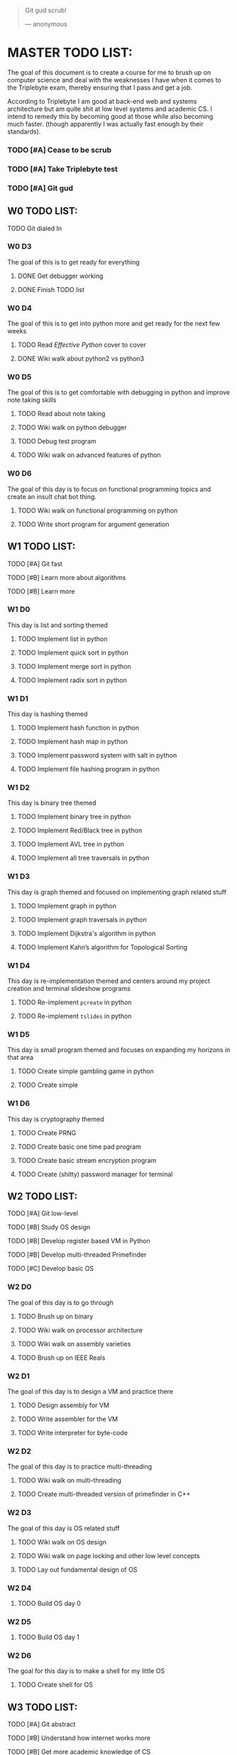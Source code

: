   #+BEGIN_QUOTE
  Git gud scrub!

      --- anonymous
  #+END_QUOTE

* MASTER TODO LIST:

  The goal of this document is to create a course for me to brush up on computer
  science and deal with the weaknesses I have when it comes to the Triplebyte
  exam, thereby ensuring that I pass and get a job.

  According to Triplebyte I am good at back-end web and systems architecture but
  am quite shit at low level systems and academic CS. I intend to remedy this by
  becoming good at those while also becoming much faster. (though apparently I
  was actually fast enough by their standards).

*** TODO [#A] Cease to be scrub
*** TODO [#A] Take Triplebyte test
*** TODO [#A] Git gud


** W0 TODO LIST:
**** TODO Git dialed In

*** W0 D3
    The goal of this is to get ready for everything
***** DONE Get debugger working
***** DONE Finish TODO list

*** W0 D4
    The goal of this is to get into python more and get ready for the next few weeks
***** TODO Read /Effective Python/ cover to cover
***** DONE Wiki walk about python2 vs python3

*** W0 D5
    The goal of this is to get comfortable with debugging in python and improve note taking skills
***** TODO Read about note taking
***** TODO Wiki walk on python debugger
***** TODO Debug test program
***** TODO Wiki walk on advanced features of python

*** W0 D6
    The goal of this day is to focus on functional programming topics and create
    an insult chat bot thing.
***** TODO Wiki walk on functional programming on python
***** TODO Write short program for argument generation


** W1 TODO LIST:
**** TODO [#A] Git fast
**** TODO [#B] Learn more about algorithms
**** TODO [#B] Learn more

*** W1 D0
    This day is list and sorting themed
***** TODO Implement list in python
***** TODO Implement quick sort in python
***** TODO Implement merge sort in python
***** TODO Implement radix sort in python

*** W1 D1
    This day is hashing themed
***** TODO Implement hash function in python
***** TODO Implement hash map in python
***** TODO Implement password system with salt in python
***** TODO Implement file hashing program in python

*** W1 D2
    This day is binary tree themed
***** TODO Implement binary tree in python
***** TODO Implement Red/Black tree in python
***** TODO Implement AVL tree in python
***** TODO Implement all tree traversals in python

*** W1 D3
    This day is graph themed and focused on implementing graph related stuff
***** TODO Implement graph in python
***** TODO Implement graph traversals in python
***** TODO Implement Dijkstra's algorithm in python
***** TODO Implement Kahn’s algorithm for Topological Sorting

*** W1 D4
    This day is re-implementation themed and centers around my project creation and terminal slideshow programs
***** TODO Re-implement ~pcreate~ in python
***** TODO Re-implement ~tslides~ in python

*** W1 D5
    This day is small program themed and focuses on expanding my horizons in that area
***** TODO Create simple gambling game in python
***** TODO Create simple

*** W1 D6
    This day is cryptography themed
***** TODO Create PRNG
***** TODO Create basic one time pad program
***** TODO Create basic stream encryption program
***** TODO Create (shitty) password manager for terminal


** W2 TODO LIST:
**** TODO [#A] Git low-level
**** TODO [#B] Study OS design
**** TODO [#B] Develop register based VM in Python
**** TODO [#B] Develop multi-threaded Primefinder
**** TODO [#C] Develop basic OS

*** W2 D0
    The goal of this day is to go through
***** TODO Brush up on binary
***** TODO Wiki walk on processor architecture
***** TODO Wiki walk on assembly varieties
***** TODO Brush up on IEEE Reals

*** W2 D1
    The goal of this day is to design a VM and practice there
***** TODO Design assembly for VM
***** TODO Write assembler for the VM
***** TODO Write interpreter for byte-code

*** W2 D2
    The goal of this day is to practice multi-threading
***** TODO Wiki walk on multi-threading
***** TODO Create multi-threaded version of primefinder in C++

*** W2 D3
    The goal of this day is OS related stuff
***** TODO Wiki walk on OS design
***** TODO Wiki walk on page locking and other low level concepts
***** TODO Lay out fundamental design of OS

*** W2 D4
***** TODO Build OS day 0

*** W2 D5
***** TODO Build OS day 1

*** W2 D6
    The goal for this day is to make a shell for my little OS
***** TODO Create shell for OS


** W3 TODO LIST:
**** TODO [#A] Git abstract
**** TODO [#B] Understand how internet works more
**** TODO [#B] Get more academic knowledge of CS
**** TODO [#B] Get more API oriented experience
**** TODO [#B] Read and understand the /Algorithm Design Manual/ 

*** W3 D0
    The goal of this is to get more skilled on network related things
***** TODO Memorize OSI model
***** TODO Read about how packets work
***** TODO Practice IP address calculations
***** TODO Study server design fundamentals and HTML error codes

*** W3 D1
    The goal of this day is to go into OOP
***** TODO Go over UML again
***** TODO Wiki walk on OOP concepts more and fundamental design concepts
***** TODO Wiki walk on how classes are implemented in various languages
***** TODO Wiki walk on how garbage collection works in modern languages

*** W3 D2
    The goal of this day is to create the first GUI app I am proud of and don't
    absolutely hate to have created.
***** TODO Learn Python GUI app creation suite
***** TODO Create basic GUI for quiz program
***** TODO Create basic GUI for mini OS if I have time

*** W3 D3
    The goal of this day is to create an org mode discord bot for discord so I
    can get ORGanized.
***** TODO Get discord bot account
***** TODO Figure out Discord python API
***** TODO Create program for the bot to fetch data from discord
***** TODO Create program for the bot to send schedules to discord
***** TODO Crate relevant emacs hooks for bot

*** W3 D4
    The goal of this day is to study type systems.
***** TODO Wiki walk on category theory
***** TODO Wiki walk on type systems
***** TODO Wiki walk on set theory
***** TODO Add types to my shell if I can

*** W3 D5
    The goal of this day is to become comfortable with explaining monads to
    people and not look insane doing so
***** TODO Wiki walk on monads
***** TODO Wiki walk on functional programming languages
***** TODO Implement some lambda calculus stuff in python
***** TODO Create monads in my own shell language

*** W3 D6
    The goal of this day is to learn about math in general more
***** TODO Wiki walk on computability theory
***** TODO Wiki walk on combinatorics
***** TODO Wiki walk on graph theory
***** TODO Create basic finite state machine language


** W4 TODO LIST:
   This list will focus on debugging practice and making commits to open source
   projects on GitHub.
**** TODO Git commits
**** TODO Gain debugging experience

*** W4 D0
***** TODO Make 1 commit to open source project using python3

*** W4 D1
***** TODO Make 2 commits to open source project using python3

*** W4 D2
***** TODO Make 3 commits to open source project using python3

*** W4 D3
***** TODO Make 4 commits to open source project using python3

*** W4 D4
***** TODO Make 4 commits to open source project using python3

*** W4 D5
***** TODO Make 4 commits to open source project using python3

*** W4 D6
***** TODO Make 4 commits to open source project using python3


** BEFORE TEST TODO LIST:
*** T-4d
***** TODO Debug open source program and submit changes to github
***** TODO Refactor some old shitty code of my own

*** T-3d
***** TODO Go over notes and find what I need to brush up on
***** TODO Re-read algorithm design manual
***** TODO Brush up on that

*** T-2d
***** TODO Brush up on that more

*** T-1d
***** TODO Brush up on that even more

*** T-0d
***** TODO Go over notes one last time
***** TODO Take test
